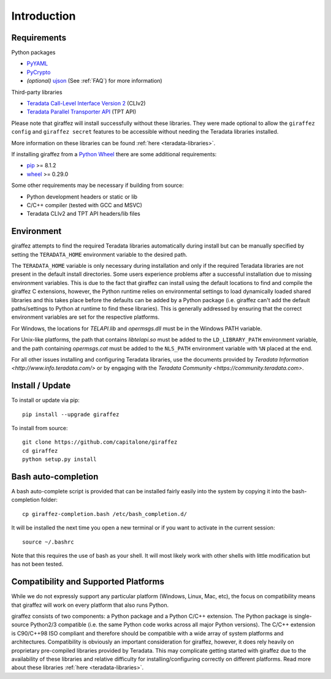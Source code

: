 ############
Introduction
############

Requirements
------------

Python packages

- `PyYAML <http://pyyaml.org/>`_
- `PyCrypto <https://www.dlitz.net/software/pycrypto/>`_
- *(optional)* `ujson <https://github.com/esnme/ultrajson>`_ (See :ref:`FAQ`) for more information)

Third-party libraries

- `Teradata Call-Level Interface Version 2 <http://downloads.teradata.com/download/connectivity/teradata-cliv2-for-linux>`_ (CLIv2)
- `Teradata Parallel Transporter API <https://developer.teradata.com/tools/articles/teradata-parallel-transporter/teradata-parallel-transporter-1-basics>`_ (TPT API)

Please note that giraffez will install successfully without these libraries. They were made optional to allow the ``giraffez config`` and ``giraffez secret`` features to be accessible without needing the Teradata libraries installed.

More information on these libraries can be found :ref:`here <teradata-libraries>`.

If installing giraffez from a `Python Wheel <http://pythonwheels.com/>`_ there are some additional requirements:

- `pip <https://pip.pypa.io/en/stable/>`_ >= 8.1.2
- `wheel <http://pythonwheels.com/>`_ >= 0.29.0

Some other requirements may be necessary if building from source:

- Python development headers or static or lib
- C/C++ compiler (tested with GCC and MSVC)
- Teradata CLIv2 and TPT API headers/lib files


Environment
-----------

giraffez attempts to find the required Teradata libraries automatically during install but can be manually specified by setting the ``TERADATA_HOME`` environment variable to the desired path.

The ``TERADATA_HOME`` variable is only necessary during installation and only if the required Teradata libraries are not present in the default install directories.  Some users experience problems after a successful installation due to missing environment variables.  This is due to the fact that giraffez can install using the default locations to find and compile the giraffez C extensions, however, the Python runtime relies on environmental settings to load dynamically loaded shared libraries and this takes place before the defaults can be added by a Python package (i.e. giraffez can't add the default paths/settings to Python at runtime to find these libraries).  This is generally addressed by ensuring that the correct environment variables are set for the respective platforms.

For Windows, the locations for `TELAPI.lib` and `opermsgs.dll` must be in the Windows PATH variable.

For Unix-like platforms, the path that contains `libtelapi.so` must be added to the ``LD_LIBRARY_PATH`` environment variable, and the path containing `opermsgs.cat` must be added to the ``NLS_PATH`` environment variable with ``%N`` placed at the end.

For all other issues installing and configuring Teradata libraries, use the documents provided by `Teradata Information <http://www.info.teradata.com/>` or by engaging with the `Teradata Community <https://community.teradata.com>`.


Install / Update
----------------

To install or update via pip::

   pip install --upgrade giraffez

To install from source::

   git clone https://github.com/capitalone/giraffez
   cd giraffez
   python setup.py install

Bash auto-completion
--------------------

A bash auto-complete script is provided that can be installed fairly easily into the system by copying it into the bash-completion folder::

   cp giraffez-completion.bash /etc/bash_completion.d/


It will be installed the next time you open a new terminal or if you want to activate in the current session::

   source ~/.bashrc


Note that this requires the use of bash as your shell. It will most likely work with other shells with little modification but has not been tested.

Compatibility and Supported Platforms
-------------------------------------

While we do not expressly support any particular platform (Windows, Linux, Mac, etc), the focus on compatibility means that giraffez will work on every platform that also runs Python.

giraffez consists of two components: a Python package and a Python C/C++ extension. The Python package is single-source Python2/3 compatible (i.e. the same Python code works across all major Python versions). The C/C++ extension is C90/C++98 ISO compliant and therefore should be compatible with a wide array of system platforms and architectures. Compatibility is obviously an important consideration for giraffez, however, it does rely heavily on proprietary pre-compiled libraries provided by Teradata. This may complicate getting started with giraffez due to the availability of these libraries and relative difficulty for installing/configuring correctly on different platforms. Read more about these libraries :ref:`here <teradata-libraries>`.
